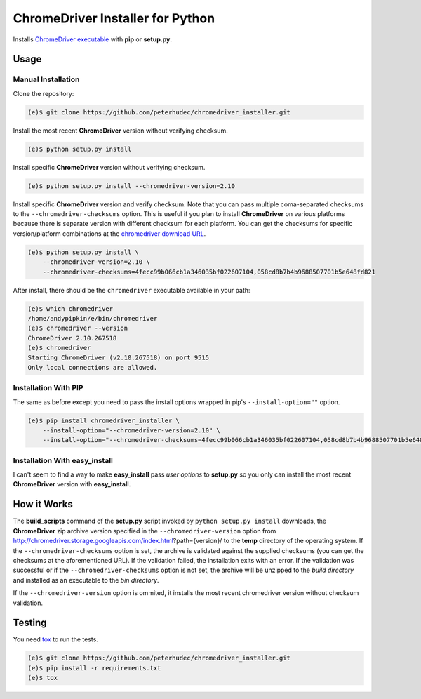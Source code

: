ChromeDriver Installer for Python
=================================
.. image:: https://travis-ci.org/peterhudec/chromedriver_installer.svg?branch=master
    :target: https://travis-ci.org/peterhudec/chromedriver_installer

Installs `ChromeDriver executable <https://sites.google.com/a/chromium.org/chromedriver/>`__
with **pip** or **setup.py**.

Usage
-----

Manual Installation
^^^^^^^^^^^^^^^^^^^

Clone the repository:

.. code-block:: bash

    (e)$ git clone https://github.com/peterhudec/chromedriver_installer.git

Install the most recent **ChromeDriver** version without verifying checksum.

.. code-block:: bash

    (e)$ python setup.py install

Install specific **ChromeDriver** version without verifying checksum.

.. code-block:: bash

    (e)$ python setup.py install --chromedriver-version=2.10

Install specific **ChromeDriver** version and verify checksum.
Note that you can pass multiple coma-separated checksums to the
``--chromedriver-checksums`` option. This is useful if you plan to install
**ChromeDriver** on various platforms because there is separate version with
different checksum for each platform. You can get the checksums for specific
version/platform combinations at the
`chromedriver download URL <http://chromedriver.storage.googleapis.com/index.html>`__.

.. code-block:: bash

    (e)$ python setup.py install \
        --chromedriver-version=2.10 \
        --chromedriver-checksums=4fecc99b066cb1a346035bf022607104,058cd8b7b4b9688507701b5e648fd821

After install, there should be the ``chromedriver`` executable
available in your path:

.. code-block:: bash

    (e)$ which chromedriver
    /home/andypipkin/e/bin/chromedriver
    (e)$ chromedriver --version
    ChromeDriver 2.10.267518
    (e)$ chromedriver
    Starting ChromeDriver (v2.10.267518) on port 9515
    Only local connections are allowed.


Installation With PIP
^^^^^^^^^^^^^^^^^^^^^

The same as before except you need to pass the install options wrapped in pip's
``--install-option=""`` option.

.. code-block:: bash

    (e)$ pip install chromedriver_installer \
        --install-option="--chromedriver-version=2.10" \
        --install-option="--chromedriver-checksums=4fecc99b066cb1a346035bf022607104,058cd8b7b4b9688507701b5e648fd821"

Installation With easy_install
^^^^^^^^^^^^^^^^^^^^^^^^^^^^^^

I can't seem to find a way to make **easy_install** pass *user options* to
**setup.py** so you only can install the most recent
**ChromeDriver** version with **easy_install**.

How it Works
------------

The **build_scripts** command of the **setup.py** script invoked by
``python setup.py install`` downloads, the **ChromeDriver** zip archive version
specified in the ``--chromedriver-version`` option from
http://chromedriver.storage.googleapis.com/index.html?path={version}/
to the **temp** directory of the operating system.
If the ``--chromedriver-checksums`` option is set, the archive is validated
against the supplied checksums
(you can get the checksums at the aforementioned URL).
If the validation failed, the installation exits with an error.
If the validation was successful or if the ``--chromedriver-checksums`` option
is not set, the archive will be unzipped to the *build directory* and installed
as an executable to the *bin directory*.

If the ``--chromedriver-version`` option is ommited, it installs the most recent
chromedriver version without checksum validation.


Testing
-------

You need `tox <https://testrun.org/tox/latest/>`__ to run the tests.

.. code-block:: bash

    (e)$ git clone https://github.com/peterhudec/chromedriver_installer.git
    (e)$ pip install -r requirements.txt
    (e)$ tox
